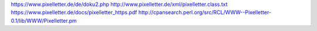 
https://www.pixelletter.de/de/doku2.php
http://www.pixelletter.de/xml/pixelletter.class.txt
https://www.pixelletter.de/docs/pixelletter_https.pdf
http://cpansearch.perl.org/src/RCL/WWW--Pixelletter-0.1/lib/WWW/Pixelletter.pm